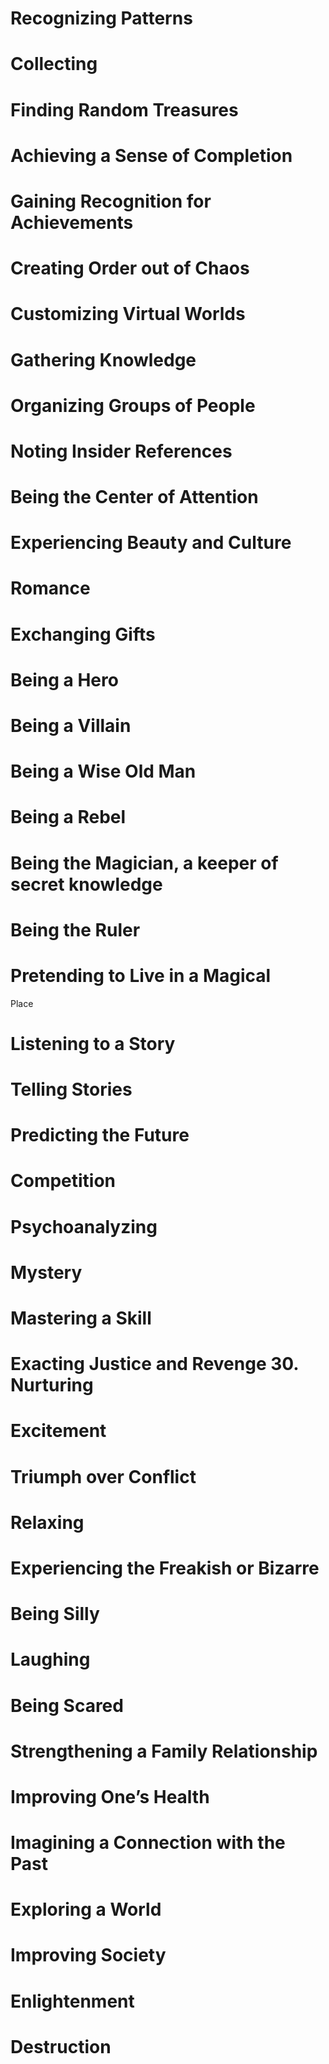 * Recognizing Patterns
* Collecting
* Finding Random Treasures
* Achieving a Sense of Completion
* Gaining Recognition for Achievements
* Creating Order out of Chaos
* Customizing Virtual Worlds
* Gathering Knowledge
* Organizing Groups of People
* Noting Insider References
* Being the Center of Attention
* Experiencing Beauty and Culture
* Romance
* Exchanging Gifts
* Being a Hero
* Being a Villain
* Being a Wise Old Man
* Being a Rebel
* Being the Magician, a keeper of secret knowledge
* Being the Ruler
* Pretending to Live in a Magical
Place
* Listening to a Story
* Telling Stories
* Predicting the Future
* Competition
* Psychoanalyzing
* Mystery
* Mastering a Skill
* Exacting Justice and Revenge 30. Nurturing
* Excitement
* Triumph over Conflict
* Relaxing
* Experiencing the Freakish or Bizarre
* Being Silly
* Laughing
* Being Scared
* Strengthening a Family Relationship
* Improving One’s Health
* Imagining a Connection with the Past
* Exploring a World
* Improving Society
* Enlightenment
* Destruction